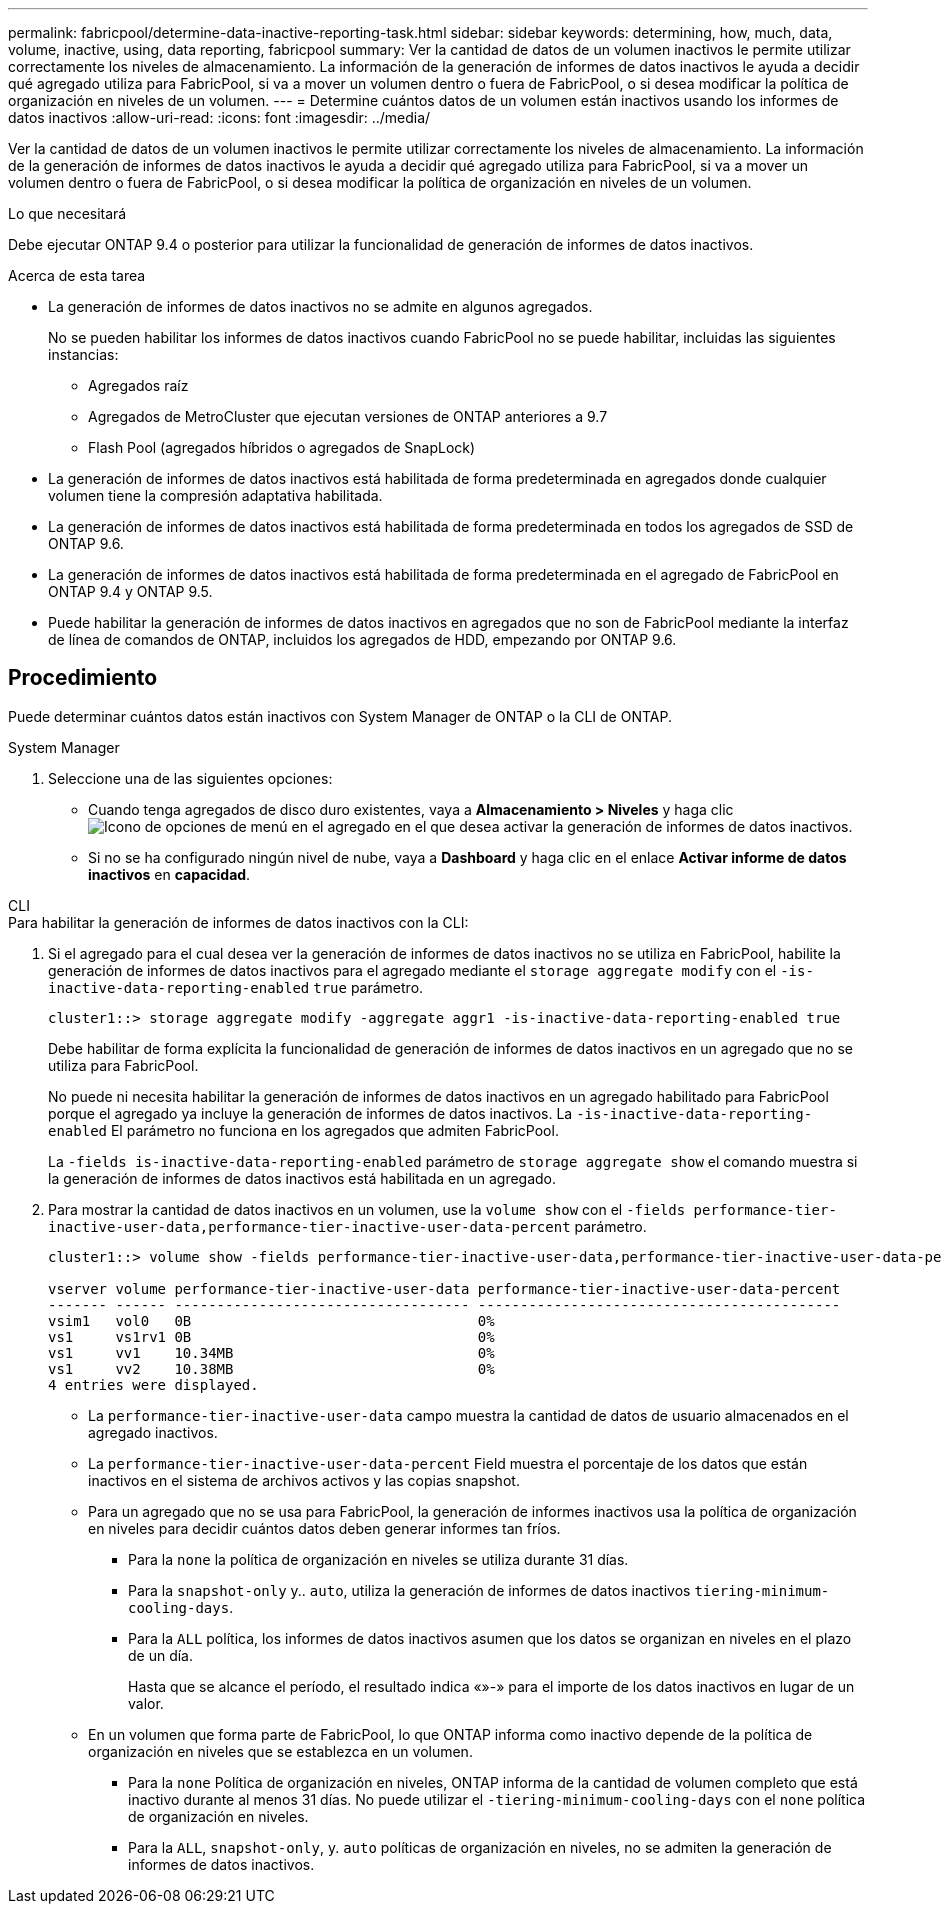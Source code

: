 ---
permalink: fabricpool/determine-data-inactive-reporting-task.html 
sidebar: sidebar 
keywords: determining, how, much, data, volume, inactive, using, data reporting, fabricpool 
summary: Ver la cantidad de datos de un volumen inactivos le permite utilizar correctamente los niveles de almacenamiento. La información de la generación de informes de datos inactivos le ayuda a decidir qué agregado utiliza para FabricPool, si va a mover un volumen dentro o fuera de FabricPool, o si desea modificar la política de organización en niveles de un volumen. 
---
= Determine cuántos datos de un volumen están inactivos usando los informes de datos inactivos
:allow-uri-read: 
:icons: font
:imagesdir: ../media/


[role="lead"]
Ver la cantidad de datos de un volumen inactivos le permite utilizar correctamente los niveles de almacenamiento. La información de la generación de informes de datos inactivos le ayuda a decidir qué agregado utiliza para FabricPool, si va a mover un volumen dentro o fuera de FabricPool, o si desea modificar la política de organización en niveles de un volumen.

.Lo que necesitará
Debe ejecutar ONTAP 9.4 o posterior para utilizar la funcionalidad de generación de informes de datos inactivos.

.Acerca de esta tarea
* La generación de informes de datos inactivos no se admite en algunos agregados.
+
No se pueden habilitar los informes de datos inactivos cuando FabricPool no se puede habilitar, incluidas las siguientes instancias:

+
** Agregados raíz
** Agregados de MetroCluster que ejecutan versiones de ONTAP anteriores a 9.7
** Flash Pool (agregados híbridos o agregados de SnapLock)


* La generación de informes de datos inactivos está habilitada de forma predeterminada en agregados donde cualquier volumen tiene la compresión adaptativa habilitada.
* La generación de informes de datos inactivos está habilitada de forma predeterminada en todos los agregados de SSD de ONTAP 9.6.
* La generación de informes de datos inactivos está habilitada de forma predeterminada en el agregado de FabricPool en ONTAP 9.4 y ONTAP 9.5.
* Puede habilitar la generación de informes de datos inactivos en agregados que no son de FabricPool mediante la interfaz de línea de comandos de ONTAP, incluidos los agregados de HDD, empezando por ONTAP 9.6.




== Procedimiento

Puede determinar cuántos datos están inactivos con System Manager de ONTAP o la CLI de ONTAP.

[role="tabbed-block"]
====
.System Manager
--
. Seleccione una de las siguientes opciones:
+
** Cuando tenga agregados de disco duro existentes, vaya a *Almacenamiento > Niveles* y haga clic image:icon_kabob.gif["Icono de opciones de menú"] en el agregado en el que desea activar la generación de informes de datos inactivos.
** Si no se ha configurado ningún nivel de nube, vaya a *Dashboard* y haga clic en el enlace *Activar informe de datos inactivos* en *capacidad*.




--
.CLI
--
.Para habilitar la generación de informes de datos inactivos con la CLI:
. Si el agregado para el cual desea ver la generación de informes de datos inactivos no se utiliza en FabricPool, habilite la generación de informes de datos inactivos para el agregado mediante el `storage aggregate modify` con el `-is-inactive-data-reporting-enabled` `true` parámetro.
+
[listing]
----
cluster1::> storage aggregate modify -aggregate aggr1 -is-inactive-data-reporting-enabled true
----
+
Debe habilitar de forma explícita la funcionalidad de generación de informes de datos inactivos en un agregado que no se utiliza para FabricPool.

+
No puede ni necesita habilitar la generación de informes de datos inactivos en un agregado habilitado para FabricPool porque el agregado ya incluye la generación de informes de datos inactivos. La `-is-inactive-data-reporting-enabled` El parámetro no funciona en los agregados que admiten FabricPool.

+
La `-fields is-inactive-data-reporting-enabled` parámetro de `storage aggregate show` el comando muestra si la generación de informes de datos inactivos está habilitada en un agregado.

. Para mostrar la cantidad de datos inactivos en un volumen, use la `volume show` con el `-fields performance-tier-inactive-user-data,performance-tier-inactive-user-data-percent` parámetro.
+
[listing]
----
cluster1::> volume show -fields performance-tier-inactive-user-data,performance-tier-inactive-user-data-percent

vserver volume performance-tier-inactive-user-data performance-tier-inactive-user-data-percent
------- ------ ----------------------------------- -------------------------------------------
vsim1   vol0   0B                                  0%
vs1     vs1rv1 0B                                  0%
vs1     vv1    10.34MB                             0%
vs1     vv2    10.38MB                             0%
4 entries were displayed.
----
+
** La `performance-tier-inactive-user-data` campo muestra la cantidad de datos de usuario almacenados en el agregado inactivos.
** La `performance-tier-inactive-user-data-percent` Field muestra el porcentaje de los datos que están inactivos en el sistema de archivos activos y las copias snapshot.
** Para un agregado que no se usa para FabricPool, la generación de informes inactivos usa la política de organización en niveles para decidir cuántos datos deben generar informes tan fríos.
+
*** Para la `none` la política de organización en niveles se utiliza durante 31 días.
*** Para la `snapshot-only` y.. `auto`, utiliza la generación de informes de datos inactivos `tiering-minimum-cooling-days`.
*** Para la `ALL` política, los informes de datos inactivos asumen que los datos se organizan en niveles en el plazo de un día.
+
Hasta que se alcance el período, el resultado indica «»-» para el importe de los datos inactivos en lugar de un valor.



** En un volumen que forma parte de FabricPool, lo que ONTAP informa como inactivo depende de la política de organización en niveles que se establezca en un volumen.
+
*** Para la `none` Política de organización en niveles, ONTAP informa de la cantidad de volumen completo que está inactivo durante al menos 31 días. No puede utilizar el `-tiering-minimum-cooling-days` con el `none` política de organización en niveles.
*** Para la `ALL`, `snapshot-only`, y. `auto` políticas de organización en niveles, no se admiten la generación de informes de datos inactivos.






--
====
